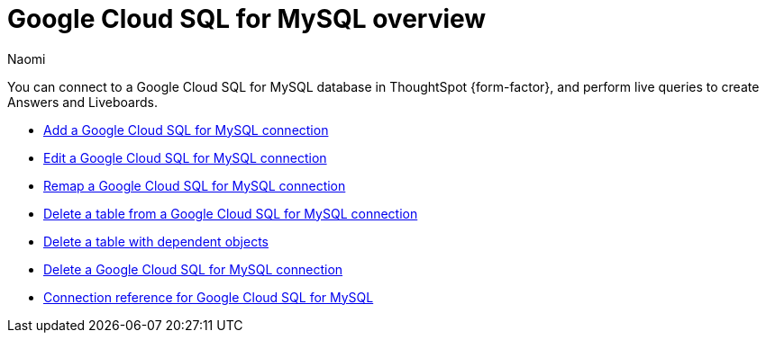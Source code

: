 = {connection} overview
:last_updated: 11/20/2023
:linkattrs:
:author: Naomi
:page-layout: default-cloud
:page-aliases:
:experimental:
:connection: Google Cloud SQL for MySQL
:description: You can connect to a Google Cloud SQL for MySQL database in ThoughtSpot Cloud, and perform live queries to create Answers and Liveboards.
:jira: SCAL-166158, SCAL-201042



You can connect to a {connection} database in ThoughtSpot {form-factor}, and perform live queries to create Answers and Liveboards.

* xref:connections-google-cloud-sql-mysql-add.adoc[Add a {connection} connection]
* xref:connections-google-cloud-sql-mysql-edit.adoc[Edit a {connection} connection]
* xref:connections-google-cloud-sql-mysql-remap.adoc[Remap a {connection} connection]
* xref:connections-google-cloud-sql-mysql-delete-table.adoc[Delete a table from a {connection} connection]
* xref:connections-google-cloud-sql-mysql-delete-table-dependencies.adoc[Delete a table with dependent objects]
* xref:connections-google-cloud-sql-mysql-delete.adoc[Delete a {connection} connection]
* xref:connections-google-cloud-sql-mysql-reference.adoc[Connection reference for {connection}]